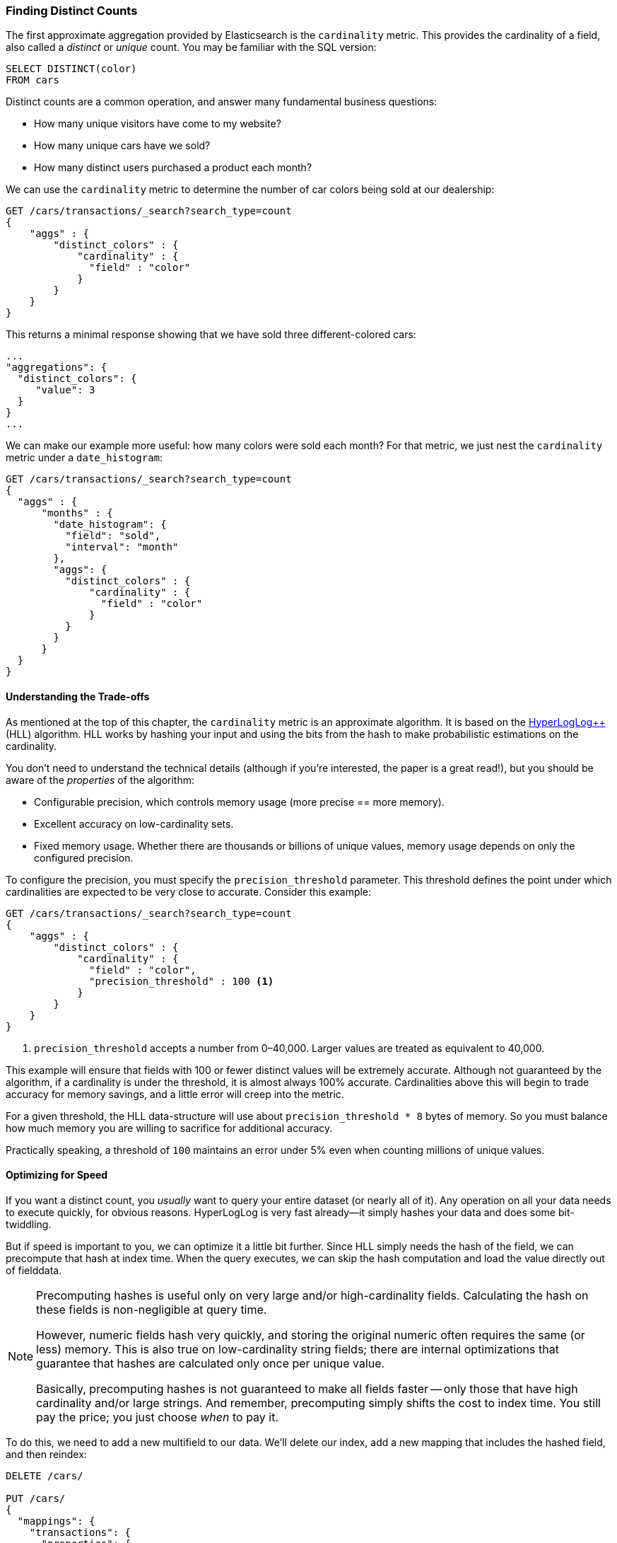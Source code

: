 [[cardinality]]
=== Finding Distinct Counts

The first approximate aggregation provided by Elasticsearch is the `cardinality`
metric.((("cardinality", "finding distinct counts")))((("aggregations", "approximate", "cardinality")))((("approximate algorithms", "cardinality")))((("distinct counts")))  This provides the cardinality of a field, also called a _distinct_ or
_unique_ count. ((("unique counts"))) You may be familiar with the SQL version:

[source, sql]
--------
SELECT DISTINCT(color)
FROM cars
--------

Distinct counts are a common operation, and answer many fundamental business questions:

- How many unique visitors have come to my website?
- How many unique cars have we sold?
- How many distinct users purchased a product each month?

We can use the `cardinality` metric to determine the number of car colors being
sold at our dealership:

[source,js]
--------------------------------------------------
GET /cars/transactions/_search?search_type=count
{
    "aggs" : {
        "distinct_colors" : {
            "cardinality" : {
              "field" : "color"
            }
        }
    }
}
--------------------------------------------------
// SENSE: 300_Aggregations/60_cardinality.json

This returns a minimal response showing that we have sold three different-colored
cars:

[source,js]
--------------------------------------------------
...
"aggregations": {
  "distinct_colors": {
     "value": 3
  }
}
...
--------------------------------------------------

We can make our example more useful:  how many colors were sold each month?  For
that metric, we just nest the `cardinality` metric under ((("date histograms, building")))a `date_histogram`:

[source,js]
--------------------------------------------------
GET /cars/transactions/_search?search_type=count
{
  "aggs" : {
      "months" : {
        "date_histogram": {
          "field": "sold",
          "interval": "month"
        },
        "aggs": {
          "distinct_colors" : {
              "cardinality" : {
                "field" : "color"
              }
          }
        }
      }
  }
}
--------------------------------------------------
// SENSE: 300_Aggregations/60_cardinality.json

==== Understanding the Trade-offs
As mentioned at the top of this chapter, the `cardinality` metric is an approximate
algorithm. ((("cardinality", "understanding the tradeoffs"))) It is based on the http://static.googleusercontent.com/media/research.google.com/en/pubs/archive/40671.pdf[HyperLogLog++] (HLL) algorithm.((("HLL (HyperLogLog) algorithm")))((("HyperLogLog (HLL) algorithm")))  HLL works by
hashing your input and using the bits from the hash to make probabilistic estimations
on the cardinality.

You don't need to understand the technical details (although if you're interested,
the paper is a great read!), but you ((("memory usage", "cardinality metric")))should be aware of the _properties_ of the
algorithm:

- Configurable precision, which controls memory usage (more precise
== more memory).
- Excellent accuracy on low-cardinality sets.
- Fixed memory usage. Whether there are thousands or billions of unique
values, memory usage depends on only the configured precision.

To configure the precision, you must specify the `precision_threshold` parameter.((("precision_threshold parameter (cardinality metric)")))
This threshold defines the point under which cardinalities are expected to be very
close to accurate. Consider this example:

[source,js]
--------------------------------------------------
GET /cars/transactions/_search?search_type=count
{
    "aggs" : {
        "distinct_colors" : {
            "cardinality" : {
              "field" : "color",
              "precision_threshold" : 100 <1>
            }
        }
    }
}
--------------------------------------------------
// SENSE: 300_Aggregations/60_cardinality.json
<1> `precision_threshold` accepts a number from 0&#x2013;40,000.  Larger values
are treated as equivalent to 40,000.

This example will ensure that fields with 100 or fewer distinct values will be extremely accurate.
Although not guaranteed by the algorithm, if a cardinality is under the threshold,
it is almost always 100% accurate.  Cardinalities above this will begin to trade
accuracy for memory savings, and a little error will creep into the metric.

For a given threshold, the HLL data-structure will use about
`precision_threshold * 8` bytes of memory.  So you must balance how much memory
you are willing to sacrifice for additional accuracy.

Practically speaking, a threshold of `100` maintains an error under 5% even when
counting millions of unique values.

==== Optimizing for Speed
If you want a distinct count, you _usually_ want to query your entire dataset
(or nearly all of it). ((("cardinality", "optimizing for speed")))((("distinct counts", "optimizing for speed"))) Any operation on all your data needs to execute quickly,
for obvious reasons. HyperLogLog is very fast already--it simply
hashes your data and does some bit-twiddling.((("HyperLogLog (HLL) algorithm")))((("HLL (HyperLogLog) algorithm")))

But if speed is important to you, we can optimize it a little bit further.
Since HLL simply needs the hash of the field, we can precompute that hash at
index time.((("hashes, pre-computing for cardinality metric")))  When the query executes, we can skip the hash computation and load
the value directly out of fielddata.

[NOTE]
=========================
Precomputing hashes is useful only on very large and/or high-cardinality
fields. Calculating the hash on these fields is non-negligible at query time.


However, numeric fields hash very quickly, and storing the original numeric often
requires the same (or less) memory. This is also true on low-cardinality string
fields; there are internal optimizations that guarantee that hashes are
calculated only once per unique value.

Basically, precomputing hashes is not guaranteed to make all fields faster --
only those that have high cardinality and/or large strings.  And remember,
precomputing simply shifts the cost to index time.  You still pay the price;
you just choose _when_ to pay it.
=========================

To do this, we need to add a new multifield to our data.  We'll delete our index,
add a new mapping that includes the hashed field, and then reindex:

[source,js]
----
DELETE /cars/

PUT /cars/
{
  "mappings": {
    "transactions": {
      "properties": {
        "color": {
          "type": "string",
          "fields": {
            "hash": {
              "type": "murmur3" <1>
            }
          }
        }
      }
    }
  }
}

POST /cars/transactions/_bulk
{ "index": {}}
{ "price" : 10000, "color" : "red", "make" : "honda", "sold" : "2014-10-28" }
{ "index": {}}
{ "price" : 20000, "color" : "red", "make" : "honda", "sold" : "2014-11-05" }
{ "index": {}}
{ "price" : 30000, "color" : "green", "make" : "ford", "sold" : "2014-05-18" }
{ "index": {}}
{ "price" : 15000, "color" : "blue", "make" : "toyota", "sold" : "2014-07-02" }
{ "index": {}}
{ "price" : 12000, "color" : "green", "make" : "toyota", "sold" : "2014-08-19" }
{ "index": {}}
{ "price" : 20000, "color" : "red", "make" : "honda", "sold" : "2014-11-05" }
{ "index": {}}
{ "price" : 80000, "color" : "red", "make" : "bmw", "sold" : "2014-01-01" }
{ "index": {}}
{ "price" : 25000, "color" : "blue", "make" : "ford", "sold" : "2014-02-12" }
----
// SENSE: 300_Aggregations/60_cardinality.json
<1> This multifield is of type `murmur3`, which is a hashing function.

Now when we run an aggregation, we use the `color.hash` field instead of the
`color` field:

[source,js]
--------------------------------------------------
GET /cars/transactions/_search?search_type=count
{
    "aggs" : {
        "distinct_colors" : {
            "cardinality" : {
              "field" : "color.hash" <1>
            }
        }
    }
}
--------------------------------------------------
// SENSE: 300_Aggregations/60_cardinality.json
<1> Notice that we specify the hashed multifield, rather than the original.

Now the `cardinality` metric will load the values (the precomputed hashes)
from `"color.hash"` and use those in place of dynamically hashing the original
value.

The savings per document is small, but if hashing each field adds 10 nanoseconds and your aggregation touches 100 million documents, that adds 1 second per
query.  If you find yourself using `cardinality` across many documents,
perform some profiling to see if precomputing hashes makes sense for your
deployment.

